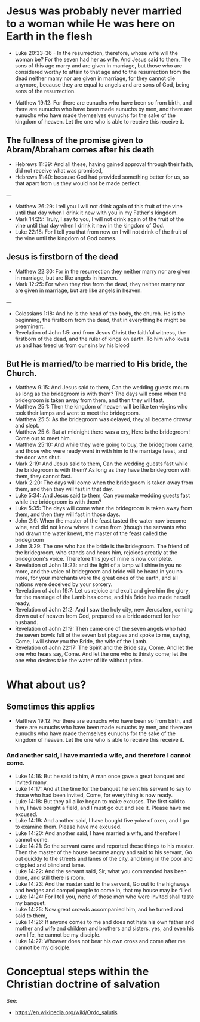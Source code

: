 * Jesus was probably never married to a woman while He was here on Earth in the flesh
- Luke 20:33-36 - In the resurrection, therefore, whose wife will the woman be? For the seven had her as wife.  And Jesus said to them, The sons of this age marry and are given in marriage, but those who are considered worthy to attain to that age and to the resurrection from the dead neither marry nor are given in marriage, for they cannot die anymore, because they are equal to angels and are sons of God, being sons of the resurrection.

- Matthew 19:12: For there are eunuchs who have been so from birth, and there are eunuchs who have been made eunuchs by men, and there are eunuchs who have made themselves eunuchs for the sake of the kingdom of heaven. Let the one who is able to receive this receive it.

** The fullness of the promise given to Abram/Abraham comes after his death
- Hebrews 11:39: And all these, having gained approval through their faith, did not receive what was promised,
- Hebrews 11:40: because God had provided something better for us, so that apart from us they would not be made perfect.

---

- Matthew 26:29: I tell you I will not drink again of this fruit of the vine until that day when I drink it new with you in my Father's kingdom.
- Mark 14:25: Truly, I say to you, I will not drink again of the fruit of the vine until that day when I drink it new in the kingdom of God.
- Luke 22:18: For I tell you that from now on I will not drink of the fruit of the vine until the kingdom of God comes.

** Jesus is firstborn of the dead
- Matthew 22:30: For in the resurrection they neither marry nor are given in marriage, but are like angels in heaven.
- Mark 12:25: For when they rise from the dead, they neither marry nor are given in marriage, but are like angels in heaven.

---

- Colossians 1:18: And he is the head of the body, the church. He is the beginning, the firstborn from the dead, that in everything he might be preeminent.
- Revelation of John 1:5: and from Jesus Christ the faithful witness, the firstborn of the dead, and the ruler of kings on earth. To him who loves us and has freed us from our sins by his blood

** But He is married/to be married to His bride, the Church.
- Matthew 9:15: And Jesus said to them, Can the wedding guests mourn as long as the bridegroom is with them? The days will come when the bridegroom is taken away from them, and then they will fast.
- Matthew 25:1: Then the kingdom of heaven will be like ten virgins who took their lamps and went to meet the bridegroom.
- Matthew 25:5: As the bridegroom was delayed, they all became drowsy and slept.
- Matthew 25:6: But at midnight there was a cry, Here is the bridegroom! Come out to meet him.
- Matthew 25:10: And while they were going to buy, the bridegroom came, and those who were ready went in with him to the marriage feast, and the door was shut.
- Mark 2:19: And Jesus said to them, Can the wedding guests fast while the bridegroom is with them? As long as they have the bridegroom with them, they cannot fast.
- Mark 2:20: The days will come when the bridegroom is taken away from them, and then they will fast in that day.
- Luke 5:34: And Jesus said to them, Can you make wedding guests fast while the bridegroom is with them?
- Luke 5:35: The days will come when the bridegroom is taken away from them, and then they will fast in those days.
- John 2:9: When the master of the feast tasted the water now become wine, and did not know where it came from (though the servants who had drawn the water knew), the master of the feast called the bridegroom
- John 3:29: The one who has the bride is the bridegroom. The friend of the bridegroom, who stands and hears him, rejoices greatly at the bridegroom's voice. Therefore this joy of mine is now complete.
- Revelation of John 18:23: and the light of a lamp will shine in you no more, and the voice of bridegroom and bride will be heard in you no more, for your merchants were the great ones of the earth, and all nations were deceived by your sorcery.
- Revelation of John 19:7: Let us rejoice and exult and give him the glory, for the marriage of the Lamb has come, and his Bride has made herself ready;
- Revelation of John 21:2: And I saw the holy city, new Jerusalem, coming down out of heaven from God, prepared as a bride adorned for her husband.
- Revelation of John 21:9: Then came one of the seven angels who had the seven bowls full of the seven last plagues and spoke to me, saying, Come, I will show you the Bride, the wife of the Lamb.
- Revelation of John 22:17: The Spirit and the Bride say, Come. And let the one who hears say, Come. And let the one who is thirsty come; let the one who desires take the water of life without price.

* What about us?
** Sometimes this applies
- Matthew 19:12: For there are eunuchs who have been so from birth, and there are eunuchs who have been made eunuchs by men, and there are eunuchs who have made themselves eunuchs for the sake of the kingdom of heaven. Let the one who is able to receive this receive it.

*** And another said, I have married a wife, and therefore I cannot come.

- Luke 14:16: But he said to him, A man once gave a great banquet and invited many.
- Luke 14:17: And at the time for the banquet he sent his servant to say to those who had been invited, Come, for everything is now ready.
- Luke 14:18: But they all alike began to make excuses. The first said to him, I have bought a field, and I must go out and see it. Please have me excused.
- Luke 14:19: And another said, I have bought five yoke of oxen, and I go to examine them. Please have me excused.
- Luke 14:20: And another said, I have married a wife, and therefore I cannot come.
- Luke 14:21: So the servant came and reported these things to his master. Then the master of the house became angry and said to his servant, Go out quickly to the streets and lanes of the city, and bring in the poor and crippled and blind and lame.
- Luke 14:22: And the servant said, Sir, what you commanded has been done, and still there is room.
- Luke 14:23: And the master said to the servant, Go out to the highways and hedges and compel people to come in, that my house may be filled.
- Luke 14:24: For I tell you, none of those men who were invited shall taste my banquet.
- Luke 14:25: Now great crowds accompanied him, and he turned and said to them,
- Luke 14:26: If anyone comes to me and does not hate his own father and mother and wife and children and brothers and sisters, yes, and even his own life, he cannot be my disciple.
- Luke 14:27: Whoever does not bear his own cross and come after me cannot be my disciple.

* Conceptual steps within the Christian doctrine of salvation
See:
- https://en.wikipedia.org/wiki/Ordo_salutis
